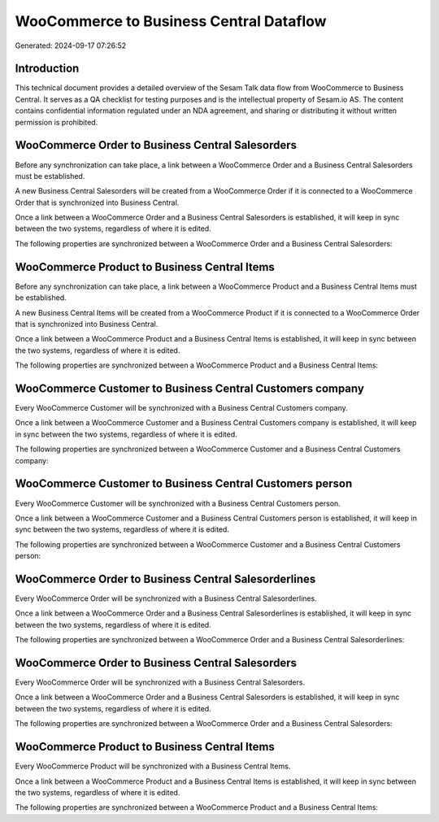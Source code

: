 ========================================
WooCommerce to Business Central Dataflow
========================================

Generated: 2024-09-17 07:26:52

Introduction
------------

This technical document provides a detailed overview of the Sesam Talk data flow from WooCommerce to Business Central. It serves as a QA checklist for testing purposes and is the intellectual property of Sesam.io AS. The content contains confidential information regulated under an NDA agreement, and sharing or distributing it without written permission is prohibited.

WooCommerce Order to Business Central Salesorders
-------------------------------------------------
Before any synchronization can take place, a link between a WooCommerce Order and a Business Central Salesorders must be established.

A new Business Central Salesorders will be created from a WooCommerce Order if it is connected to a WooCommerce Order that is synchronized into Business Central.

Once a link between a WooCommerce Order and a Business Central Salesorders is established, it will keep in sync between the two systems, regardless of where it is edited.

The following properties are synchronized between a WooCommerce Order and a Business Central Salesorders:

.. list-table::
   :header-rows: 1

   * - WooCommerce Order Property
     - Business Central Salesorders Property
     - Business Central Data Type


WooCommerce Product to Business Central Items
---------------------------------------------
Before any synchronization can take place, a link between a WooCommerce Product and a Business Central Items must be established.

A new Business Central Items will be created from a WooCommerce Product if it is connected to a WooCommerce Order that is synchronized into Business Central.

Once a link between a WooCommerce Product and a Business Central Items is established, it will keep in sync between the two systems, regardless of where it is edited.

The following properties are synchronized between a WooCommerce Product and a Business Central Items:

.. list-table::
   :header-rows: 1

   * - WooCommerce Product Property
     - Business Central Items Property
     - Business Central Data Type


WooCommerce Customer to Business Central Customers company
----------------------------------------------------------
Every WooCommerce Customer will be synchronized with a Business Central Customers company.

Once a link between a WooCommerce Customer and a Business Central Customers company is established, it will keep in sync between the two systems, regardless of where it is edited.

The following properties are synchronized between a WooCommerce Customer and a Business Central Customers company:

.. list-table::
   :header-rows: 1

   * - WooCommerce Customer Property
     - Business Central Customers company Property
     - Business Central Data Type


WooCommerce Customer to Business Central Customers person
---------------------------------------------------------
Every WooCommerce Customer will be synchronized with a Business Central Customers person.

Once a link between a WooCommerce Customer and a Business Central Customers person is established, it will keep in sync between the two systems, regardless of where it is edited.

The following properties are synchronized between a WooCommerce Customer and a Business Central Customers person:

.. list-table::
   :header-rows: 1

   * - WooCommerce Customer Property
     - Business Central Customers person Property
     - Business Central Data Type


WooCommerce Order to Business Central Salesorderlines
-----------------------------------------------------
Every WooCommerce Order will be synchronized with a Business Central Salesorderlines.

Once a link between a WooCommerce Order and a Business Central Salesorderlines is established, it will keep in sync between the two systems, regardless of where it is edited.

The following properties are synchronized between a WooCommerce Order and a Business Central Salesorderlines:

.. list-table::
   :header-rows: 1

   * - WooCommerce Order Property
     - Business Central Salesorderlines Property
     - Business Central Data Type


WooCommerce Order to Business Central Salesorders
-------------------------------------------------
Every WooCommerce Order will be synchronized with a Business Central Salesorders.

Once a link between a WooCommerce Order and a Business Central Salesorders is established, it will keep in sync between the two systems, regardless of where it is edited.

The following properties are synchronized between a WooCommerce Order and a Business Central Salesorders:

.. list-table::
   :header-rows: 1

   * - WooCommerce Order Property
     - Business Central Salesorders Property
     - Business Central Data Type


WooCommerce Product to Business Central Items
---------------------------------------------
Every WooCommerce Product will be synchronized with a Business Central Items.

Once a link between a WooCommerce Product and a Business Central Items is established, it will keep in sync between the two systems, regardless of where it is edited.

The following properties are synchronized between a WooCommerce Product and a Business Central Items:

.. list-table::
   :header-rows: 1

   * - WooCommerce Product Property
     - Business Central Items Property
     - Business Central Data Type

